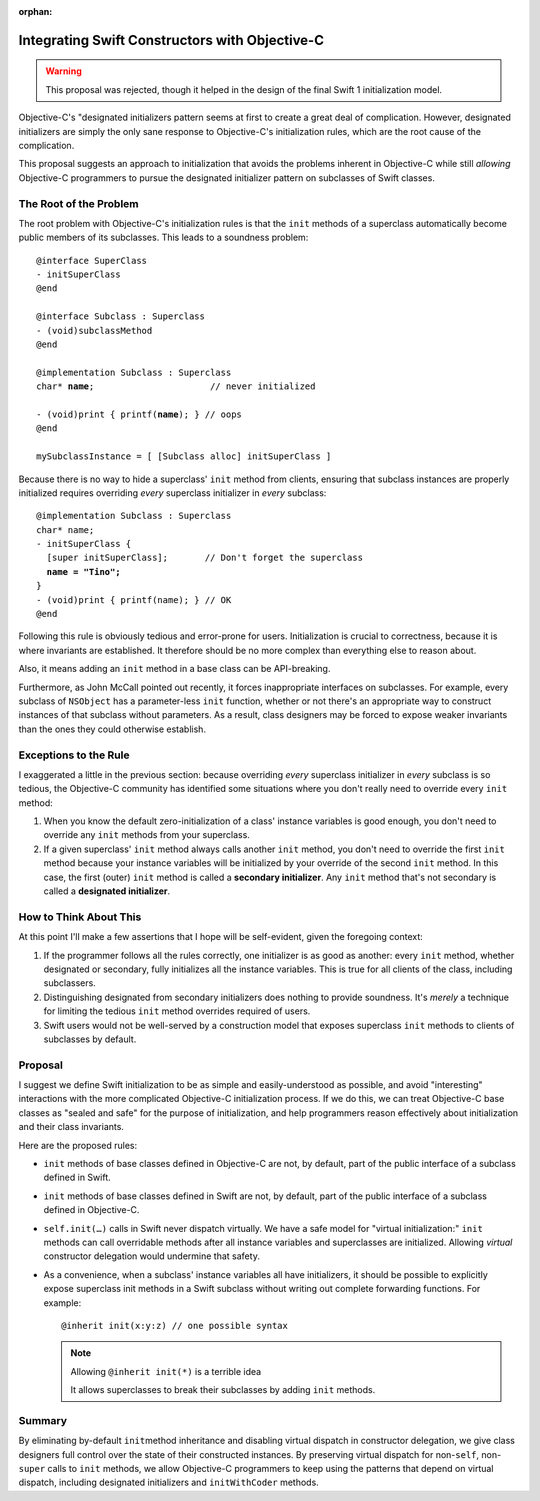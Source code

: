 :orphan:

=================================================
 Integrating Swift Constructors with Objective-C
=================================================

.. warning:: This proposal was rejected, though it helped in the design of the
  final Swift 1 initialization model.

Objective-C's "designated initializers pattern seems at first to
create a great deal of complication.  However, designated initializers
are simply the only sane response to Objective-C's initialization rules,
which are the root cause of the complication.

This proposal suggests an approach to initialization that avoids the
problems inherent in Objective-C while still *allowing* Objective-C
programmers to pursue the designated initializer pattern on subclasses
of Swift classes.

The Root of the Problem
=======================

The root problem with Objective-C's initialization rules is that the
``init`` methods of a superclass automatically become public members
of its subclasses.  This leads to a soundness problem:

.. parsed-literal::

  @interface SuperClass
  - initSuperClass
  @end

  @interface Subclass : Superclass
  - (void)subclassMethod
  @end
    
  @implementation Subclass : Superclass
  char\* **name**\ ;                      // never initialized
    
  - (void)print { printf(\ **name**\ ); } // oops
  @end

  mySubclassInstance = [ [Subclass alloc] initSuperClass ]

Because there is no way to hide a superclass' ``init`` method from
clients, ensuring that subclass instances are properly initialized
requires overriding *every* superclass initializer in *every*
subclass:

.. parsed-literal::

  @implementation Subclass : Superclass
  char\* name;
  - initSuperClass {
    [super initSuperClass];       // Don't forget the superclass
    **name = "Tino";**
  }
  - (void)print { printf(name); } // OK
  @end

Following this rule is obviously tedious and error-prone for users.
Initialization is crucial to correctness, because it is where
invariants are established.  It therefore should be no more complex
than everything else to reason about.

Also, it means adding an ``init`` method in a base class can be
API-breaking.

Furthermore, as John McCall pointed out recently, it forces
inappropriate interfaces on subclasses.  For example, every subclass
of ``NSObject`` has a parameter-less ``init`` function, whether or not
there's an appropriate way to construct instances of that subclass
without parameters.  As a result, class designers may be forced to
expose weaker invariants than the ones they could otherwise establish.

Exceptions to the Rule
======================

I exaggerated a little in the previous section: because overriding
*every* superclass initializer in *every* subclass is so tedious, the
Objective-C community has identified some situations where you don't
really need to override every ``init`` method:

1. When you know the default zero-initialization of a class' instance
   variables is good enough, you don't need to override any ``init``
   methods from your superclass.

2. If a given superclass' ``init`` method always calls another
   ``init`` method, you don't need to override the first ``init``
   method because your instance variables will be initialized by your
   override of the second ``init`` method.  In this case, the first
   (outer) ``init`` method is called a **secondary initializer**.  Any
   ``init`` method that's not secondary is called a **designated
   initializer**.

How to Think About This
=======================

At this point I'll make a few assertions that I hope will be
self-evident, given the foregoing context:

1. If the programmer follows all the rules correctly, one initializer
   is as good as another: every ``init`` method, whether designated or
   secondary, fully initializes all the instance variables.  This is
   true for all clients of the class, including subclassers.

2. Distinguishing designated from secondary initializers does nothing
   to provide soundness.  It's *merely* a technique for limiting the
   tedious ``init`` method overrides required of users.

3. Swift users would not be well-served by a construction model that
   exposes superclass ``init`` methods to clients of subclasses by
   default.

Proposal
========

I suggest we define Swift initialization to be as simple and
easily-understood as possible, and avoid "interesting" interactions
with the more complicated Objective-C initialization process.  If we
do this, we can treat Objective-C base classes as "sealed and safe"
for the purpose of initialization, and help programmers reason
effectively about initialization and their class invariants.

Here are the proposed rules:

* ``init`` methods of base classes defined in Objective-C are not, by
  default, part of the public interface of a subclass defined in
  Swift.

* ``init`` methods of base classes defined in Swift are not, by
  default, part of the public interface of a subclass defined in
  Objective-C.

* ``self.init(…)`` calls in Swift never dispatch virtually.  We have a
  safe model for "virtual initialization:" ``init`` methods can call
  overridable methods after all instance variables and superclasses
  are initialized.  Allowing *virtual* constructor delegation would
  undermine that safety.

* As a convenience, when a subclass' instance variables all have
  initializers, it should be possible to explicitly expose superclass
  init methods in a Swift subclass without writing out complete
  forwarding functions.  For example::

    @inherit init(x:y:z) // one possible syntax

  .. Note:: Allowing ``@inherit init(*)`` is a terrible idea

     It allows superclasses to break their subclasses by adding
     ``init`` methods.

     
Summary
=======

By eliminating by-default ``init``\ method inheritance and disabling
virtual dispatch in constructor delegation, we give class designers
full control over the state of their constructed instances.  By
preserving virtual dispatch for non-``self``, non-``super`` calls to
``init`` methods, we allow Objective-C programmers to keep using the
patterns that depend on virtual dispatch, including designated
initializers and ``initWithCoder`` methods.
